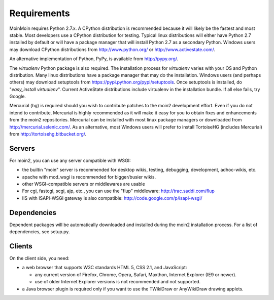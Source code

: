 ============
Requirements
============

MoinMoin requires Python 2.7.x. A CPython distribution is
recommended because it will likely be the fastest and most stable.
Most developers use a CPython distribution for testing.
Typical linux distributions will either have Python 2.7 installed by
default or will have a package manager that will install Python 2.7
as a secondary Python.
Windows users may download CPython distributions from  http://www.python.org/ or
http://www.activestate.com/.

An alternative implementation of Python, PyPy, is available
from http://pypy.org/.

The `virtualenv` Python package is also required. The
installation process for `virtualenv` varies with your OS and
Python distribution.
Many linux distributions have a package manager that may do
the installation. Windows users (and perhaps others) may download
setuptools from https://pypi.python.org/pypi/setuptools. Once setuptools is installed, do "`easy_install virtualenv`". Current ActiveState
distributions include virtualenv in the installation bundle.
If all else fails, try Google.

Mercurial (hg) is required should you wish to contribute
patches to the moin2 development effort. Even if you do not
intend to contribute, Mercurial is highly recommended as it
will make it easy for you to obtain fixes and enhancements
from the moin2 repositories. Mercurial can be installed
with most linux package managers or downloaded
from http://mercurial.selenic.com/. As an alternative,
most Windows users will prefer to install TortoiseHG
(includes Mercurial) from
http://tortoisehg.bitbucket.org/.


Servers
=======

For moin2, you can use any server compatible with WSGI:

* the builtin "moin" server is recommended for desktop wikis, testing,
  debugging, development, adhoc-wikis, etc.
* apache with mod_wsgi is recommended for bigger/busier wikis.
* other WSGI-compatible servers or middlewares are usable
* For cgi, fastcgi, scgi, ajp, etc., you can use the "flup" middleware:
  http://trac.saddi.com/flup
* IIS with ISAPI-WSGI gateway is also compatible: http://code.google.com/p/isapi-wsgi/


Dependencies
============

Dependent packages will be automatically downloaded and installed during the moin2 installation process. For a list of dependencies, see setup.py.

Clients
=======
On the client side, you need:

* a web browser that supports W3C standards HTML 5, CSS 2.1, and JavaScript:

  - any current version of Firefox, Chrome, Opera, Safari, Maxthon, Internet Explorer (IE9 or newer).
  - use of older Internet Explorer versions is not recommended and not supported.

* a Java browser plugin is required only if you want to use the TWikiDraw or AnyWikiDraw drawing applets.
